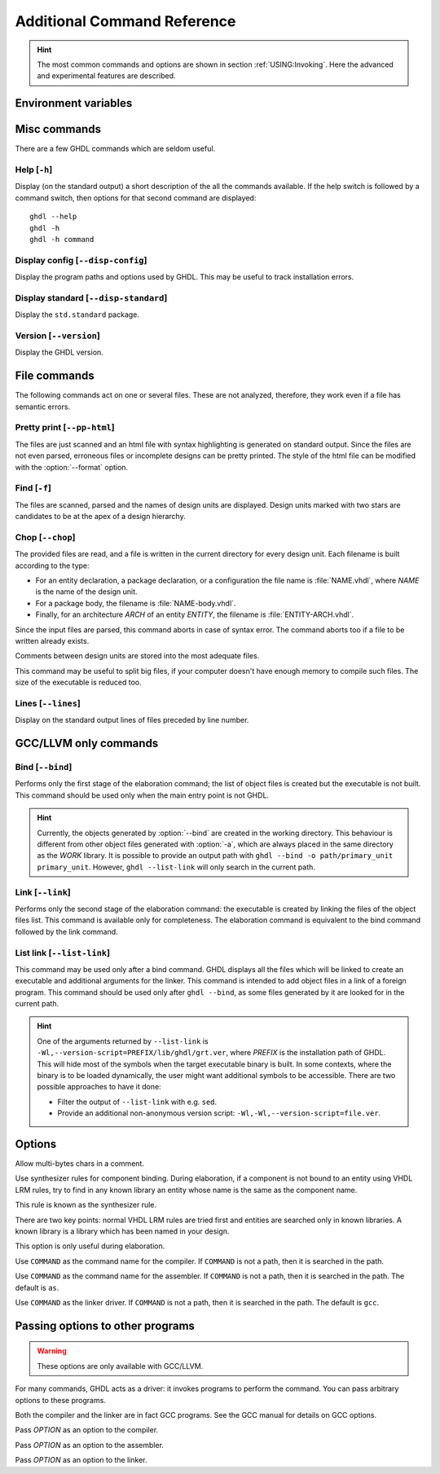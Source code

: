 .. program:: ghdl
.. _REF:Command:

Additional Command Reference
############################

.. HINT:: The most common commands and options are shown in section :ref:`USING:Invoking`. Here the advanced and experimental features are described.

Environment variables
=====================

.. envvar:: GHDL_PREFIX

Misc commands
=============

There are a few GHDL commands which are seldom useful.

.. index:: cmd help

Help [``-h``]
-----------------

.. option:: --help, -h

Display (on the standard output) a short description of the all the commands
available. If the help switch is followed by a command switch, then options
for that second command are displayed::

  ghdl --help
  ghdl -h
  ghdl -h command

.. index:: cmd display configuration

Display config [``--disp-config``]
--------------------------------------

.. option:: --disp-config <[options]>

Display the program paths and options used by GHDL. This may be useful to track installation errors.

.. index:: cmd display standard
.. index:: display ``std.standard``

Display standard [``--disp-standard``]
------------------------------------------

.. option:: --disp-standard <[options]>

Display the ``std.standard`` package.

.. index:: cmd version

Version [``--version``]
---------------------------

.. option:: --version, -v

Display the GHDL version.

File commands
=============

The following commands act on one or several files. These are not analyzed, therefore, they work even if a file has semantic errors.

.. index:: cmd file pretty printing
.. index:: vhdl to html

Pretty print [``--pp-html``]
--------------------------------

.. option:: --pp-html <[options] file...>

The files are just scanned and an html file with syntax highlighting is generated on standard output. Since the files
are not even parsed, erroneous files or incomplete designs can be pretty printed. The style of the html file can be
modified with the :option:`--format` option.

.. index:: cmd file find

Find [``-f``]
-----------------

.. option:: -f <file...>

The files are scanned, parsed and the names of design units are displayed. Design units marked with two stars are candidates to be at the apex of a design hierarchy.

.. index:: cmd file chop

Chop [``--chop``]
---------------------

.. option:: --chop <files...>

The provided files are read, and a file is written in the current directory for every design unit. Each filename is built according to the type:

* For an entity declaration, a package declaration, or a configuration the file name is :file:`NAME.vhdl`, where `NAME` is the name of the design unit.
* For a package body, the filename is :file:`NAME-body.vhdl`.
* Finally, for an architecture `ARCH` of an entity `ENTITY`, the filename is :file:`ENTITY-ARCH.vhdl`.

Since the input files are parsed, this command aborts in case of syntax error. The command aborts too if a file to be written already exists.

Comments between design units are stored into the most adequate files.

This command may be useful to split big files, if your computer doesn't have enough memory to compile such files. The size of the executable is reduced too.

.. index:: cmd file lines

Lines [``--lines``]
-----------------------

.. option:: --lines <files...>

Display on the standard output lines of files preceded by line number.

.. _gccllvm-only-programs:

GCC/LLVM only commands
======================

.. index:: cmd GCC/LLVM binding

Bind [``--bind``]
---------------------

.. option:: --bind <[options] primary_unit [secondary_unit]>

Performs only the first stage of the elaboration command; the list of object files is created but the executable is not built. This command should be used only when the main entry point is not GHDL.

.. HINT::
   Currently, the objects generated by :option:`--bind` are created in the working directory. This behaviour is different from other object files generated with :option:`-a`, which are always placed in the same directory as the `WORK` library. It is possible to provide an output path with ``ghdl --bind -o path/primary_unit primary_unit``. However, ``ghdl --list-link`` will only search in the current path.

.. index:: cmd GCC/LLVM linking

Link [``--link``]
---------------------

.. option:: --link <[options] primary_unit [secondary_unit]>

Performs only the second stage of the elaboration command: the executable is created by linking the files of the object files list. This command is available only for completeness. The elaboration command is equivalent to the bind command followed by the link command.

.. index:: cmd GCC/LLVM list link

List link [``--list-link``]
-------------------------------

.. option:: --list-link <primary_unit [secondary_unit]>

This command may be used only after a bind command. GHDL displays all the files which will be linked to create an executable and additional arguments for the linker. This command is intended to add object files in a link of a foreign program. This command should be used only after ``ghdl --bind``, as some files generated by it are looked for in the current path.

.. HINT::
   One of the arguments returned by ``--list-link`` is ``-Wl,--version-script=PREFIX/lib/ghdl/grt.ver``, where `PREFIX` is the installation path of GHDL. This will hide most of the symbols when the target executable binary is built. In some contexts, where the binary is to be loaded dynamically, the user might want additional symbols to be accessible. There are two possible approaches to have it done:

   * Filter the output of ``--list-link`` with e.g. ``sed``.
   * Provide an additional non-anonymous version script: ``-Wl,-Wl,--version-script=file.ver``.

Options
=======

.. option:: --mb-comments, -C

Allow multi-bytes chars in a comment.

.. option:: --syn-binding

Use synthesizer rules for component binding. During elaboration, if a component is not bound to an entity using VHDL LRM rules, try to find in any known library an entity whose name is the same as the component name.

This rule is known as the synthesizer rule.

There are two key points: normal VHDL LRM rules are tried first and entities are searched only in known libraries. A known library is a library which has been named in your design.

This option is only useful during elaboration.

.. option:: --GHDL1<=COMMAND>

Use ``COMMAND`` as the command name for the compiler. If ``COMMAND`` is not a path, then it is searched in the path.

.. option:: --AS<=COMMAND>

Use ``COMMAND`` as the command name for the assembler. If ``COMMAND`` is not a path, then it is searched in the path. The default is ``as``.

.. option:: --LINK<=COMMAND>

Use ``COMMAND`` as the linker driver. If ``COMMAND`` is not a path, then it is searched in the path. The default is ``gcc``.

.. _passing-options-to-other-programs:

Passing options to other programs
=================================

.. WARNING:: These options are only available with GCC/LLVM.

For many commands, GHDL acts as a driver: it invokes programs to perform the command. You can pass arbitrary options to these programs.

Both the compiler and the linker are in fact GCC programs. See the GCC manual for details on GCC options.

.. option:: -Wc,<OPTION>

Pass `OPTION` as an option to the compiler.

.. option:: -Wa,<OPTION>

Pass `OPTION` as an option to the assembler.

.. option:: -Wl,<OPTION>

Pass `OPTION` as an option to the linker.
